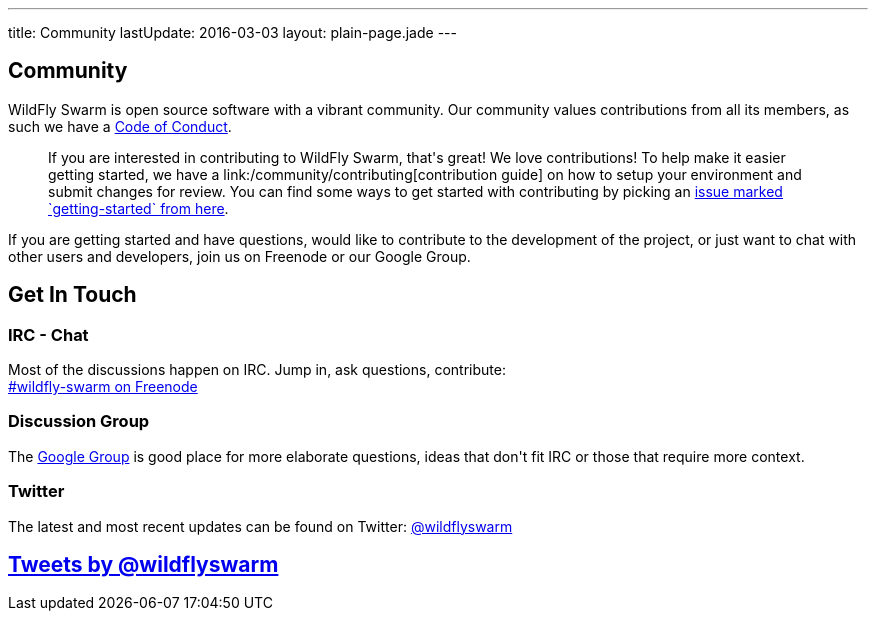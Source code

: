 ---
title: Community
lastUpdate: 2016-03-03
layout: plain-page.jade
---

++++
<section class="section">
<div class="container">

<div class="page-header">
  <h2>Community</h2>
</div>
++++

WildFly Swarm is open source software with a vibrant community. Our community values
contributions from all its members, as such we have a
link:/community/code-of-conduct[Code of Conduct].

++++
<blockquote>
If you are interested in contributing to WildFly Swarm, that's great! We love
contributions! To help make it easier getting started, we have a
link:/community/contributing[contribution guide] on how to setup your environment and
submit changes for review. You can find some ways to get started with contributing
by picking an <a href="https://issues.jboss.org/browse/SWARM-312?jql=labels%20%3D%20getting-started">
issue marked `getting-started` from here</a>.
</blockquote>
++++

If you are getting started and have questions, would like to contribute
to the development of the project, or just want to chat with other users and
developers, join us on Freenode or our Google Group.

++++
</div>
</section>
++++

[pass]
++++
<section class="section alt">
<div class="container">

    <div class="page-header">
      <h2>Get In Touch</h2>
    </div>

    <div class="row">
      <div class="col-md-4">
      <div class="well">
      <p>
        <h3><i class="fa fa-comments-o" aria-hidden="true"></i> IRC - Chat</h3>
        Most of the discussions happen on IRC. Jump in, ask questions, contribute:<br/>

        <a href="http://webchat.freenode.net/?channels=wildfly-swarm">#wildfly-swarm on Freenode</a>
        </p>
      </div>
      </div>
      <div class="col-md-4">
      <div class="well">
      <p>
        <h3><i class="fa fa-envelope-o" aria-hidden="true"></i> Discussion Group</h3>
        The <a href="https://groups.google.com/forum/#!forum/wildfly-swarm">Google Group</a> is good place for more elaborate questions,
        ideas that don't fit IRC or those that require more context.
        </p>
      </div>
      </div>

      <div class="col-md-4">
      <div class="well">
        <p>
        <h3><i class="fa fa-twitter" aria-hidden="true"></i> Twitter</h3>
          The latest and most recent updates can be found on Twitter:
          <a href="http://twitter.com/wildflyswarm">@wildflyswarm</a>
        </p>
      </div>
      </div>

    </div>

</div>
</section>
++++

[pass]
++++

<section class="section">
<div class="container">

<div class="page-header">
  <h2>
    <a class="twitter-timeline" href="https://twitter.com/wildflyswarm" data-widget-id="677243276056010754" height="400" width="100%" data-chrome="nofooter">Tweets by @wildflyswarm</a>
  </h2>
</div>

</div>
</section>

<script>!function(d,s,id){var js,fjs=d.getElementsByTagName(s)[0],p=/^http:/.test(d.location)?'http':'https';if(!d.getElementById(id)){js=d.createElement(s);js.id=id;js.src=p+"://platform.twitter.com/widgets.js";fjs.parentNode.insertBefore(js,fjs);}}(document,"script","twitter-wjs");</script>
++++

